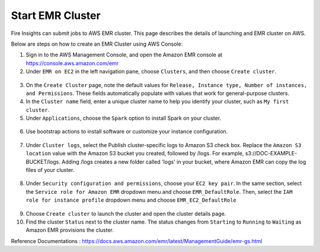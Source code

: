 Start EMR Cluster
=========

Fire Insights can submit jobs to AWS EMR cluster. This page describes the details of launching and EMR cluster on AWS.

Below are steps on how to create an EMR Cluster using AWS Console:

1. Sign in to the AWS Management Console, and open the Amazon EMR console at https://console.aws.amazon.com/emr

2. Under ``EMR on EC2`` in the left navigation pane, choose ``Clusters``, and then choose ``Create cluster``.

.. figure:: ../../_assets/aws/emr/aws_emr_create.PNG
         :alt: emr
         :width: 60%



3. On the ``Create Cluster`` page, note the default values for ``Release, Instance type, Number of instances, and Permissions``. These fields automatically populate with values that work for general-purpose clusters.

4. In the ``Cluster name`` field, enter a unique cluster name to help you identify your cluster, such as ``My first cluster``.

5. Under ``Applications``, choose the ``Spark`` option to install Spark on your cluster.

.. figure:: ../../_assets/aws/emr/aws_cluster_details.PNG
         :alt: emr
         :width: 60%


6. Use bootstrap actions to install software or customize your instance configuration.

.. figure:: ../../_assets/aws/emr/aws_emr_bootstrap.PNG
         :alt: emr
         :width: 60%

7. Under ``Cluster logs``, select the Publish cluster-specific logs to Amazon S3 check box. Replace the ``Amazon S3 location`` value with the Amazon S3 bucket you created, followed by /logs. For example, s3://DOC-EXAMPLE-BUCKET/logs. Adding /logs creates a new folder called 'logs' in your bucket, where Amazon EMR can copy the log files of your cluster.


.. figure:: ../../_assets/aws/emr/aws_emr_logs.PNG
         :alt: emr
         :width: 60%

8. Under ``Security configuration and permissions``, choose your ``EC2 key pair``. In the same section, select the ``Service role for Amazon EMR`` dropdown menu and choose ``EMR_DefaultRole``. Then, select the ``IAM role for instance profile`` dropdown menu and choose ``EMR_EC2_DefaultRole``

.. figure:: ../../_assets/aws/emr/aws_emr_role.PNG
         :alt: emr
         :width: 60%

9. Choose ``Create cluster`` to launch the cluster and open the cluster details page.

10. Find the cluster ``Status`` next to the cluster name. The status changes from ``Starting`` to ``Running`` to ``Waiting`` as Amazon EMR provisions the cluster. 


Reference Documentations : https://docs.aws.amazon.com/emr/latest/ManagementGuide/emr-gs.html
